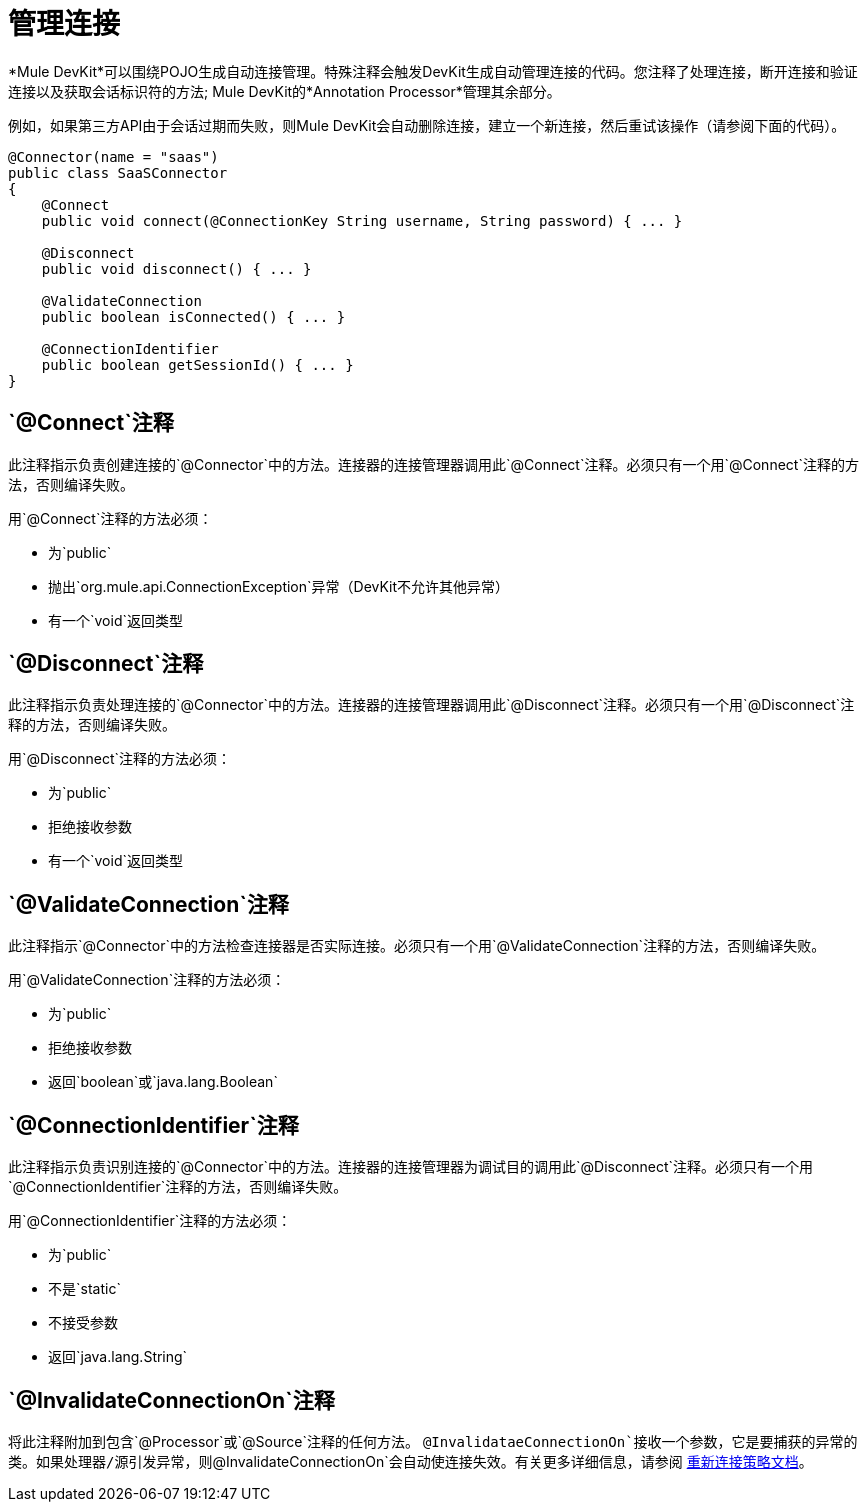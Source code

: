 = 管理连接

*Mule DevKit*可以围绕POJO生成自动连接管理。特殊注释会触发DevKit生成自动管理连接的代码。您注释了处理连接，断开连接和验证连接以及获取会话标识符的方法; Mule DevKit的*Annotation Processor*管理其余部分。

例如，如果第三方API由于会话过期而失败，则Mule DevKit会自动删除连接，建立一个新连接，然后重试该操作（请参阅下面的代码）。

[source, java, linenums]
----
@Connector(name = "saas")
public class SaaSConnector
{
    @Connect
    public void connect(@ConnectionKey String username, String password) { ... }
 
    @Disconnect
    public void disconnect() { ... }
 
    @ValidateConnection
    public boolean isConnected() { ... }
 
    @ConnectionIdentifier
    public boolean getSessionId() { ... }
}
----

==  `@Connect`注释

此注释指示负责创建连接的`@Connector`中的方法。连接器的连接管理器调用此`@Connect`注释。必须只有一个用`@Connect`注释的方法，否则编译失败。

用`@Connect`注释的方法必须：

* 为`public`
* 抛出`org.mule.api.ConnectionException`异常（DevKit不允许其他异常）
* 有一个`void`返回类型

==  `@Disconnect`注释

此注释指示负责处理连接的`@Connector`中的方法。连接器的连接管理器调用此`@Disconnect`注释。必须只有一个用`@Disconnect`注释的方法，否则编译失败。

用`@Disconnect`注释的方法必须：

* 为`public`
* 拒绝接收参数
* 有一个`void`返回类型

==  `@ValidateConnection`注释

此注释指示`@Connector`中的方法检查连接器是否实际连接。必须只有一个用`@ValidateConnection`注释的方法，否则编译失败。

用`@ValidateConnection`注释的方法必须：

* 为`public`
* 拒绝接收参数
* 返回`boolean`或`java.lang.Boolean`

==  `@ConnectionIdentifier`注释

此注释指示负责识别连接的`@Connector`中的方法。连接器的连接管理器为调试目的调用此`@Disconnect`注释。必须只有一个用`@ConnectionIdentifier`注释的方法，否则编译失败。

用`@ConnectionIdentifier`注释的方法必须：

* 为`public`
* 不是`static`
* 不接受参数
* 返回`java.lang.String`

==  `@InvalidateConnectionOn`注释

将此注释附加到包含`@Processor`或`@Source`注释的任何方法。 `@InvalidataeConnectionOn`接收一个参数，它是要捕获的异常的类。如果处理器/源引发异常，则`@InvalidateConnectionOn`会自动使连接失效。有关更多详细信息，请参阅 link:/mule-user-guide/v/3.3/configuring-reconnection-strategies[重新连接策略文档]。

